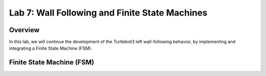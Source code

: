 Lab 7: Wall Following and Finite State Machines
====================

Overview
--------

In this lab, we will continue the development of the Turtlebot3 left wall-following behavior, by implementing and integrating a Finite State Machine (FSM). 

Finite State Machine (FSM)
--------

.. image:: ./pics/fsm.png
    :width: 400
    :align: center

.. image:: ./pics/complex_case.png
    :align: center

.. image:: ./pics/more_complex_case.png
    :align: center

